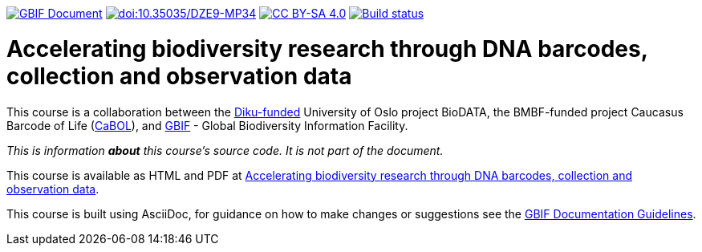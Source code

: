 https://docs.gbif.org/documentation-guidelines/[image:https://docs.gbif.org/documentation-guidelines/gbif-document-shield.svg[GBIF Document]]
https://doi.org/10.35035/DZE9-MP34[image:https://zenodo.org/badge/DOI/10.35035/DZE9-MP34.svg[doi:10.35035/DZE9-MP34]]
// License badge
https://creativecommons.org/licenses/by-sa/4.0/[image:https://img.shields.io/badge/License-CC%20BY%2D-SA%204.0-lightgrey.svg[CC BY-SA 4.0]]
https://builds.gbif.org/job/course-template/lastBuild/console[image:https://builds.gbif.org/job/course-template/badge/icon[Build status]]

= Accelerating biodiversity research through DNA barcodes, collection and observation data

This course is a collaboration between the https://diku.no/[Diku-funded^] University of Oslo project BioDATA, the BMBF-funded project Caucasus Barcode of Life (https://ggbc.eu/[CaBOL^]), and https://www.gbif.org/[GBIF^] - Global Biodiversity Information Facility.

_This is information *about* this course's source code.  It is not part of the document._

This course is available as HTML and PDF at https://docs.gbif.org/course-dna-barcoding[Accelerating biodiversity research through DNA barcodes, collection and observation data].

This course is built using AsciiDoc, for guidance on how to make changes or suggestions see the https://docs.gbif.org/documentation-guidelines/[GBIF Documentation Guidelines].
